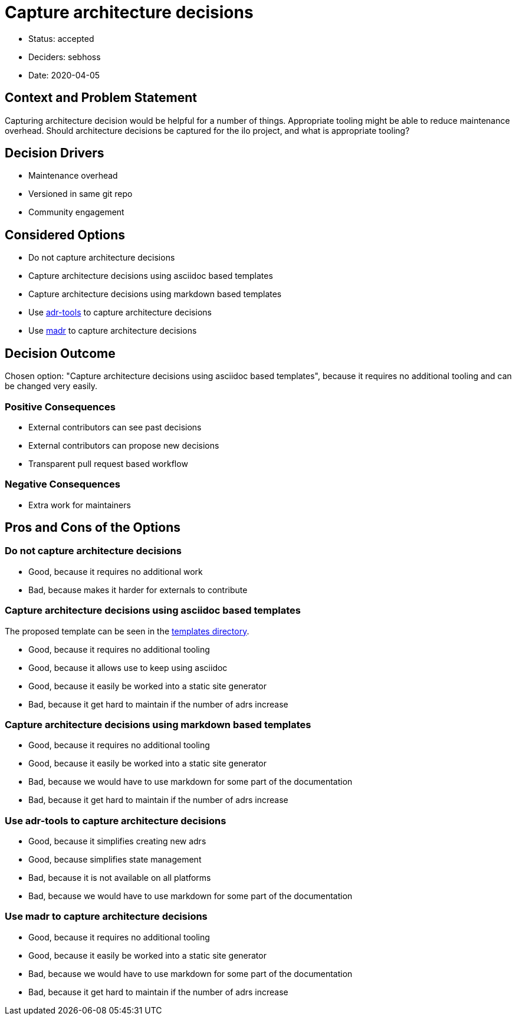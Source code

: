 = Capture architecture decisions

* Status: accepted
* Deciders: sebhoss
* Date: 2020-04-05

== Context and Problem Statement

Capturing architecture decision would be helpful for a number of things.
Appropriate tooling might be able to reduce maintenance overhead.
Should architecture decisions be captured for the ilo project, and what is appropriate tooling?

== Decision Drivers

* Maintenance overhead
* Versioned in same git repo
* Community engagement

== Considered Options

* Do not capture architecture decisions
* Capture architecture decisions using asciidoc based templates
* Capture architecture decisions using markdown based templates
* Use link:https://github.com/npryce/adr-tools[adr-tools] to capture architecture decisions
* Use link:https://adr.github.io/madr/[madr] to capture architecture decisions

== Decision Outcome

Chosen option: "Capture architecture decisions using asciidoc based templates", because it requires no additional tooling and can be changed very easily.

=== Positive Consequences

* External contributors can see past decisions
* External contributors can propose new decisions
* Transparent pull request based workflow

=== Negative Consequences

* Extra work for maintainers

== Pros and Cons of the Options

=== Do not capture architecture decisions

* Good, because it requires no additional work
* Bad, because makes it harder for externals to contribute

=== Capture architecture decisions using asciidoc based templates

The proposed template can be seen in the link:../templates/ADR.asciidoc[templates directory].

* Good, because it requires no additional tooling
* Good, because it allows use to keep using asciidoc
* Good, because it easily be worked into a static site generator
* Bad, because it get hard to maintain if the number of adrs increase

=== Capture architecture decisions using markdown based templates

* Good, because it requires no additional tooling
* Good, because it easily be worked into a static site generator
* Bad, because we would have to use markdown for some part of the documentation
* Bad, because it get hard to maintain if the number of adrs increase

=== Use adr-tools to capture architecture decisions

* Good, because it simplifies creating new adrs
* Good, because simplifies state management
* Bad, because it is not available on all platforms
* Bad, because we would have to use markdown for some part of the documentation

=== Use madr to capture architecture decisions

* Good, because it requires no additional tooling
* Good, because it easily be worked into a static site generator
* Bad, because we would have to use markdown for some part of the documentation
* Bad, because it get hard to maintain if the number of adrs increase
